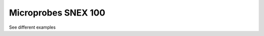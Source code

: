 Microprobes SNEX 100 
================
See different examples

.. images:: electrode_pictures/SNEX-100.svg
